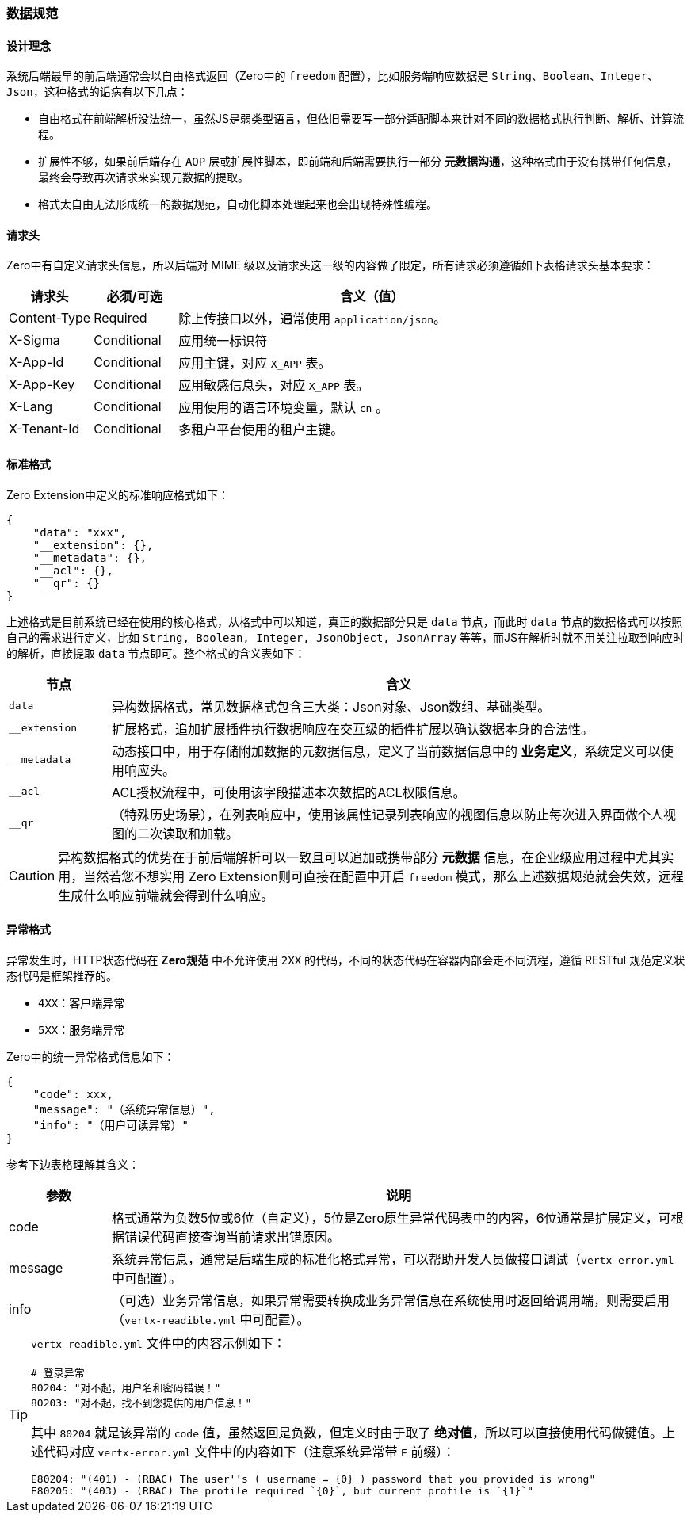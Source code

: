 ifndef::imagesdir[:imagesdir: ../images]
:data-uri:

=== 数据规范[[__06_SPEC_IS_DATA]]

==== 设计理念

系统后端最早的前后端通常会以自由格式返回（Zero中的 `freedom` 配置），比如服务端响应数据是 `String、Boolean、Integer、Json`，这种格式的诟病有以下几点：

- 自由格式在前端解析没法统一，虽然JS是弱类型语言，但依旧需要写一部分适配脚本来针对不同的数据格式执行判断、解析、计算流程。
- 扩展性不够，如果前后端存在 `AOP` 层或扩展性脚本，即前端和后端需要执行一部分 *元数据沟通*，这种格式由于没有携带任何信息，最终会导致再次请求来实现元数据的提取。
- 格式太自由无法形成统一的数据规范，自动化脚本处理起来也会出现特殊性编程。

==== 请求头

Zero中有自定义请求头信息，所以后端对 MIME 级以及请求头这一级的内容做了限定，所有请求必须遵循如下表格请求头基本要求：

[options="header",cols="15,15,70"]
|====
|请求头|必须/可选|含义（值）
|Content-Type | Required | 除上传接口以外，通常使用 `application/json`。
|X-Sigma | Conditional | 应用统一标识符
|X-App-Id | Conditional | 应用主键，对应 `X_APP` 表。
|X-App-Key | Conditional | 应用敏感信息头，对应 `X_APP` 表。
|X-Lang | Conditional | 应用使用的语言环境变量，默认 `cn` 。
|X-Tenant-Id | Conditional | 多租户平台使用的租户主键。
|====

==== 标准格式

Zero Extension中定义的标准响应格式如下：

[source,json]
----
{
    "data": "xxx",
    "__extension": {},
    "__metadata": {},
    "__acl": {},
    "__qr": {}
}
----

上述格式是目前系统已经在使用的核心格式，从格式中可以知道，真正的数据部分只是 `data` 节点，而此时 `data` 节点的数据格式可以按照自己的需求进行定义，比如 `String, Boolean, Integer, JsonObject, JsonArray` 等等，而JS在解析时就不用关注拉取到响应时的解析，直接提取 `data` 节点即可。整个格式的含义表如下：

[options="header",cols="15,85"]
|====
|节点|含义
|`data` |异构数据格式，常见数据格式包含三大类：Json对象、Json数组、基础类型。
|`__extension` |扩展格式，追加扩展插件执行数据响应在交互级的插件扩展以确认数据本身的合法性。
|`__metadata` |动态接口中，用于存储附加数据的元数据信息，定义了当前数据信息中的 *业务定义*，系统定义可以使用响应头。
|`__acl` |ACL授权流程中，可使用该字段描述本次数据的ACL权限信息。
|`__qr` |（特殊历史场景），在列表响应中，使用该属性记录列表响应的视图信息以防止每次进入界面做个人视图的二次读取和加载。
|====

[CAUTION]
====
异构数据格式的优势在于前后端解析可以一致且可以追加或携带部分 *元数据* 信息，在企业级应用过程中尤其实用，当然若您不想实用 Zero Extension则可直接在配置中开启 `freedom` 模式，那么上述数据规范就会失效，远程生成什么响应前端就会得到什么响应。
====

==== 异常格式

异常发生时，HTTP状态代码在 *Zero规范* 中不允许使用 `2XX` 的代码，不同的状态代码在容器内部会走不同流程，遵循 RESTful 规范定义状态代码是框架推荐的。

- `4XX`：客户端异常
- `5XX`：服务端异常

Zero中的统一异常格式信息如下：

[source,json]
----
{
    "code": xxx,
    "message": "（系统异常信息）",
    "info": "（用户可读异常）"
}
----

参考下边表格理解其含义：

[options="header",cols="15,85"]
|====
|参数|说明
|code|格式通常为负数5位或6位（自定义），5位是Zero原生异常代码表中的内容，6位通常是扩展定义，可根据错误代码直接查询当前请求出错原因。
|message|系统异常信息，通常是后端生成的标准化格式异常，可以帮助开发人员做接口调试（`vertx-error.yml` 中可配置）。
|info|（可选）业务异常信息，如果异常需要转换成业务异常信息在系统使用时返回给调用端，则需要启用（`vertx-readible.yml` 中可配置）。
|====

[TIP]
====
`vertx-readible.yml` 文件中的内容示例如下：

[source,yaml]
----
# 登录异常
80204: "对不起，用户名和密码错误！"
80203: "对不起，找不到您提供的用户信息！"
----

其中 `80204` 就是该异常的 `code` 值，虽然返回是负数，但定义时由于取了 *绝对值*，所以可以直接使用代码做键值。上述代码对应 `vertx-error.yml` 文件中的内容如下（注意系统异常带 `E` 前缀）：

[source,yaml]
----
E80204: "(401) - (RBAC) The user''s ( username = {0} ) password that you provided is wrong"
E80205: "(403) - (RBAC) The profile required `{0}`, but current profile is `{1}`"
----

====